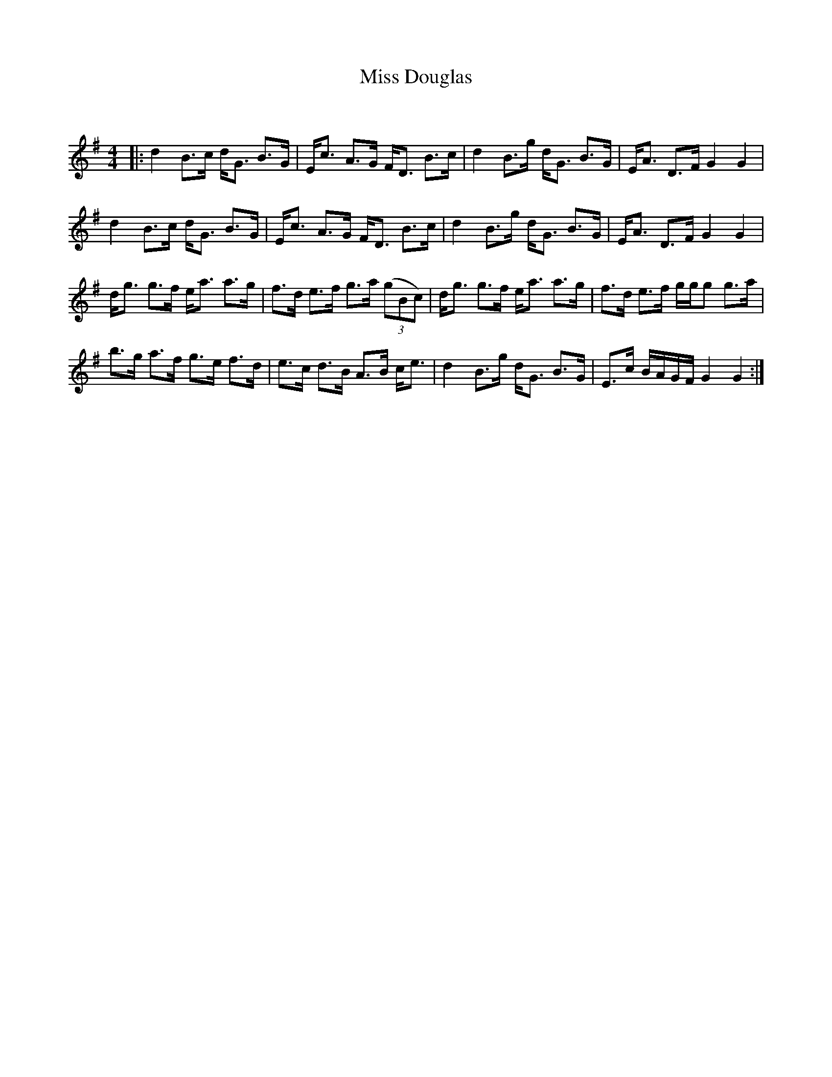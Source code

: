 X:1
T: Miss Douglas
C:
R:Strathspey
Q: 128
K:G
M:4/4
L:1/16
|:d4 B3c dG3 B3G|Ec3 A3G FD3 B3c|d4 B3g dG3 B3G|EA3 D3F G4 G4|
d4 B3c dG3 B3G|Ec3 A3G FD3 B3c|d4 B3g dG3 B3G|EA3 D3F G4 G4|
dg3 g3f ea3 a3g|f3d e3f g3a ((3g2B2c2) |dg3 g3f ea3 a3g|f3d e3f ggg2 g3a|
b3g a3f g3e f3d|e3c d3B A3B ce3|d4 B3g dG3 B3G|E3c BAGF G4 G4:|
